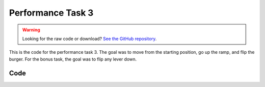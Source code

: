 Performance Task 3
==================

.. warning::
    Looking for the raw code or download? `See the GitHub repository <https://github.com/alanqchen/FEHRobot>`_.

This is the code for the performance task 3. The goal was to move from the starting position,
go up the ramp, and flip the burger. For the bonus task, the goal was to flip any lever down.

Code
----
.. code-block:: c++
    :linenos:

    // to center of ramp
    PIMoveTo("start1.txt", 31, true);

    //up ramp
    PIMoveTo("mR34.txt", 31, false);

    //east to wall
    forward12(-25, 17);

    //west off wall
    //forward12(25, 1.5);
    forward12(25, .75);

    //rotate towards burger
    rotateCC(25, 22);
    //PIMoveTo("ss.txt", 6, false);

    arm_servo.SetDegree(0);

    //north towards burger
    forward31(25, 8.1);
    // back off from burger
    forward31(-25, .15);
    arm_servo.SetDegree(55);
    Sleep(1.5);
    arm_servo.SetDegree(0);
    Sleep(1.5);

    //south from burger
    forward31(-25, 4);

    //face ice cream
    rotateCC(-25, 23);

    arm_servo.SetDegree(70);

    //move diagonally to lever
    PIMoveTo("toLever.txt", 31, false);

    arm_servo.SetDegree(40);
    Sleep(1.5);
    arm_servo.SetDegree(70);
